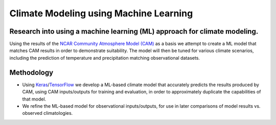 =======================================
Climate Modeling using Machine Learning
=======================================

Research into using a machine learning (ML) approach for climate modeling.
--------------------------------------------------------------------------
Using the results of the `NCAR Community Atmosphere Model (CAM) <http://www.cesm.ucar.edu/models/atm-cam/>`_ as a basis
we attempt to create a ML model that matches CAM results in order to
demonstrate suitability. The model will then be tuned for various climate scenarios, including
the prediction of temperature and precipitation matching observational datasets.

Methodology
-----------

- Using `Keras <https://keras.io>`_/`TensorFlow <https://www.tensorflow.org/>`_ we develop a ML-based climate model that accurately predicts the results produced by CAM, using CAM inputs/outputs for training and evaluation, in order to approximately duplicate the capabilities of that model.
- We refine the ML-based model for observational inputs/outputs, for use in later comparisons of model results vs. observed climatologies.

